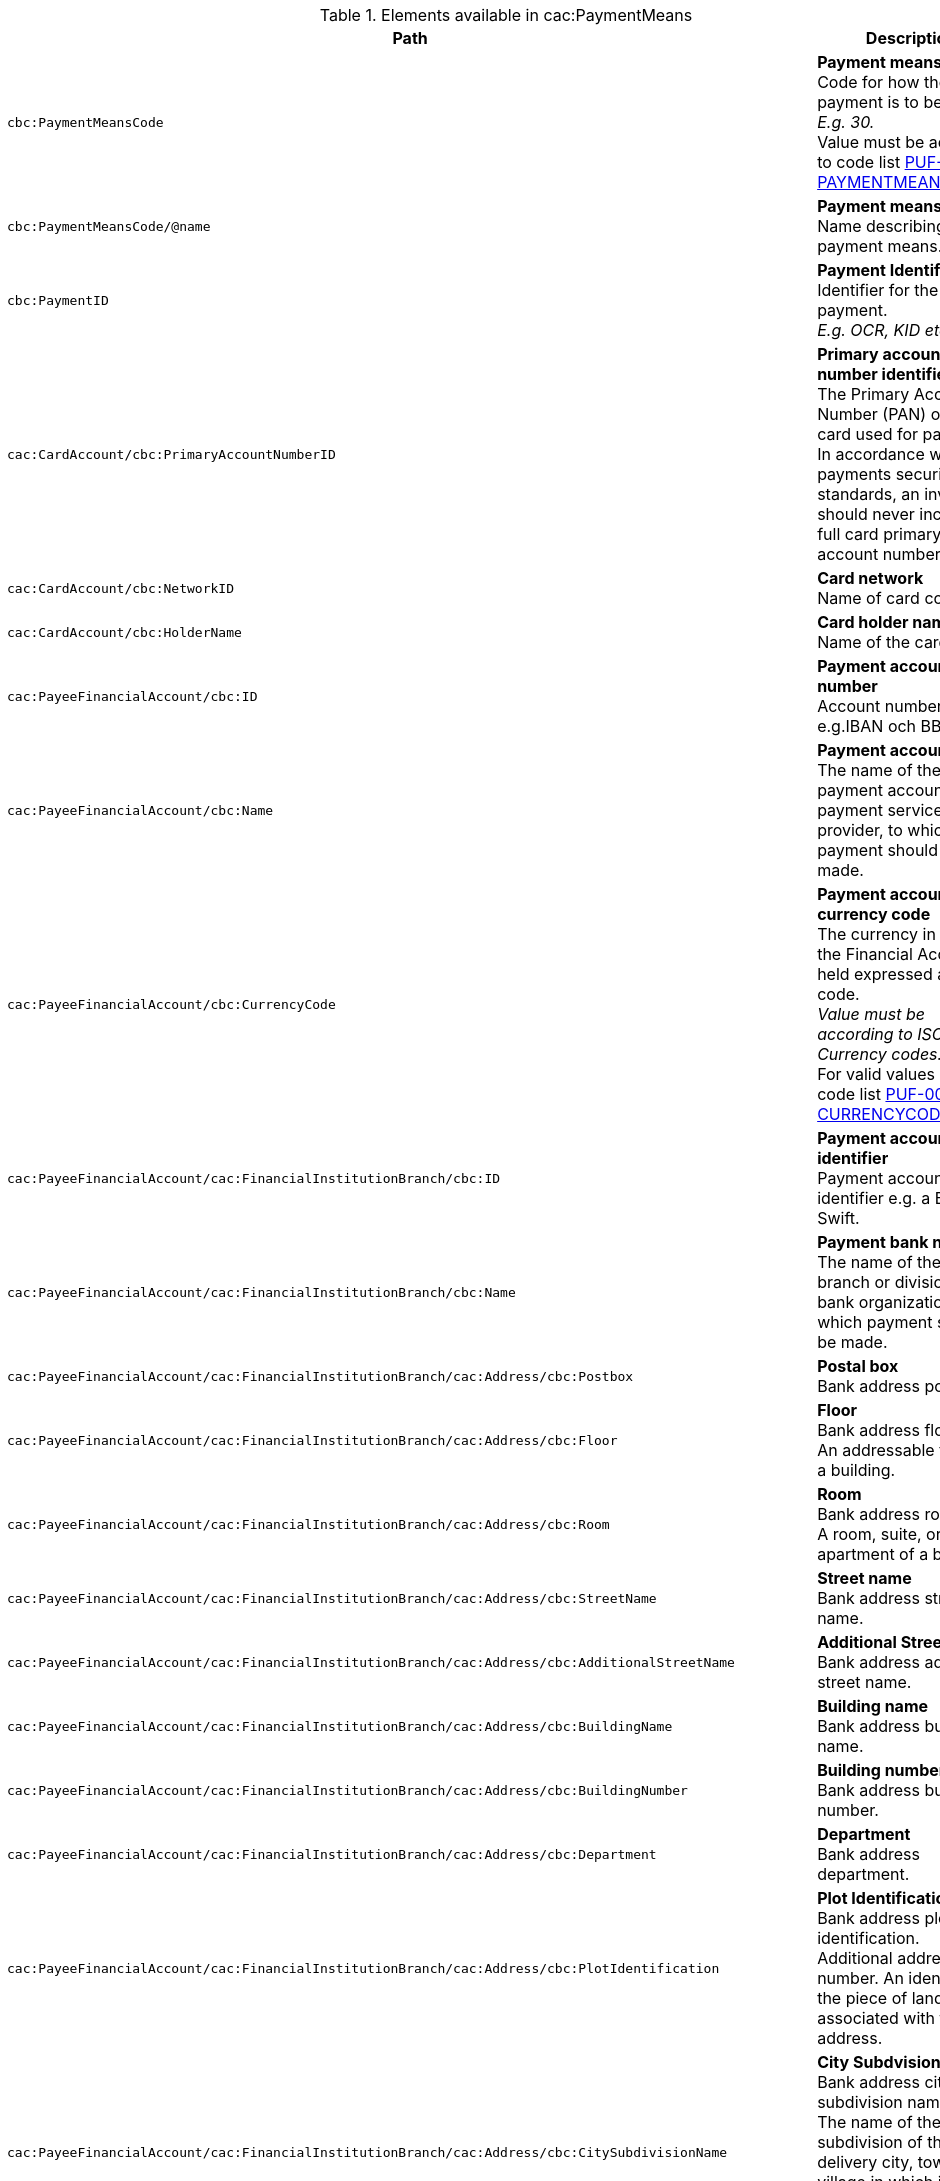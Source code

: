 .Elements available in cac:PaymentMeans
|===
|Path |Description

|`cbc:PaymentMeansCode`
|**Payment means code** +
Code for how the payment is to be settled. +
_E.g. 30._ +
Value must be according to code list https://pagero.github.io/puf-code-lists/#_puf_010_paymentmeanscode[PUF-010-PAYMENTMEANSCODE^].

|`cbc:PaymentMeansCode/@name`
|**Payment means name** +
Name describing the payment means.

|`cbc:PaymentID`
|**Payment Identifier** +
Identifier for the payment. +
_E.g. OCR, KID etc._

|`cac:CardAccount/cbc:PrimaryAccountNumberID`
|**Primary account number identifier** +
The Primary Account Number (PAN) of the card used for payment. +
In accordance with card payments security standards, an invoice should never include a full card primary account number.

|`cac:CardAccount/cbc:NetworkID`
|**Card network** +
Name of card company.

|`cac:CardAccount/cbc:HolderName`
|**Card holder name** +
Name of the card holder.

|`cac:PayeeFinancialAccount/cbc:ID`
|**Payment account number** +
Account number e.g.IBAN och BBAN.

|`cac:PayeeFinancialAccount/cbc:Name`
|**Payment account name** +
The name of the payment account, at a payment service provider, to which payment should be made.

|`cac:PayeeFinancialAccount/cbc:CurrencyCode`
|**Payment account currency code** +
The currency in which the Financial Account is held expressed as a code. +
 _Value must be according to ISO 4217 Currency codes._ +
For valid values see code list https://pagero.github.io/puf-code-lists/#_puf_004_currencycode[PUF-004-CURRENCYCODE^].

|`cac:PayeeFinancialAccount/cac:FinancialInstitutionBranch/cbc:ID`
|**Payment account identifier ** +
Payment account identifier e.g. a BIC or Swift.

|`cac:PayeeFinancialAccount/cac:FinancialInstitutionBranch/cbc:Name`
|**Payment bank name** +
The name of the bank branch or division of the bank organization, to which payment should be made.

|`cac:PayeeFinancialAccount/cac:FinancialInstitutionBranch/cac:Address/cbc:Postbox`
|**Postal box** +
Bank address post box.

|`cac:PayeeFinancialAccount/cac:FinancialInstitutionBranch/cac:Address/cbc:Floor`
|**Floor** +
Bank address floor. +
An addressable floor of a building.

|`cac:PayeeFinancialAccount/cac:FinancialInstitutionBranch/cac:Address/cbc:Room`
|**Room** +
Bank address room. +
A room, suite, or apartment of a building.

|`cac:PayeeFinancialAccount/cac:FinancialInstitutionBranch/cac:Address/cbc:StreetName`
|**Street name** +
Bank address street name.

|`cac:PayeeFinancialAccount/cac:FinancialInstitutionBranch/cac:Address/cbc:AdditionalStreetName`
|**Additional Street name** +
Bank address additional street name.

|`cac:PayeeFinancialAccount/cac:FinancialInstitutionBranch/cac:Address/cbc:BuildingName`
|**Building name** +
Bank address building name.

|`cac:PayeeFinancialAccount/cac:FinancialInstitutionBranch/cac:Address/cbc:BuildingNumber`
|**Building number** +
Bank address building number.

|`cac:PayeeFinancialAccount/cac:FinancialInstitutionBranch/cac:Address/cbc:Department`
|**Department** +
Bank address department.

|`cac:PayeeFinancialAccount/cac:FinancialInstitutionBranch/cac:Address/cbc:PlotIdentification`
|**Plot Identification** +
Bank address plot identification. +
Additional address number. An identifier for the piece of land associated with this address.

|`cac:PayeeFinancialAccount/cac:FinancialInstitutionBranch/cac:Address/cbc:CitySubdivisionName`
|**City Subdvision Name** +
Bank address city subdivision name. +
The name of the subdivision of the delivery city, town, or village in which its address is located, such as the name of its district or borough.

|`cac:PayeeFinancialAccount/cac:FinancialInstitutionBranch/cac:Address/cbc:CityName`
|**City name** +
Bank address city name.

|`cac:PayeeFinancialAccount/cac:FinancialInstitutionBranch/cac:Address/cbc:PostalZone`
|**Postal zone** +
Bank address post code.

|`cac:PayeeFinancialAccount/cac:FinancialInstitutionBranch/cac:Address/cbc:CountrySubentity`
|**Country subentity** +
Bank address province or state.

|`cac:PayeeFinancialAccount/cac:FinancialInstitutionBranch/cac:Address/cbc:CountrySubentityCode`
|**Country subentity code** +
Bank address province or state code.

|`cac:PayeeFinancialAccount/cac:FinancialInstitutionBranch/cac:Address/cbc:Region`
|**Region** +
Bank address region. +
Bank addressable region or group of countries.

|`cac:PayeeFinancialAccount/cac:FinancialInstitutionBranch/cac:Address/cbc:District`
|**District** +
Bank address district. +
A district or borough, may be a subdivision of a city for this address.

|`cac:PayeeFinancialAccount/cac:FinancialInstitutionBranch/cac:Address/cac:AddressLine/cbc:Line`
|**Additional address line** +
Note that `cbc:StreetName` and `cbc:AdditionalStreetName` should be populated prior of using this element.

|`cac:PayeeFinancialAccount/cac:FinancialInstitutionBranch/cac:Address/cac:Country/cbc:IdentificationCode`
|**Country code** +
Bank address country code.

|`cac:PayeeFinancialAccount/cac:FinancialInstitutionBranch/cac:Address/cac:Country/cbc:Name`
|**Country name** +
Bank address country name.

|`cac:PaymentMandate/cbc:ID`
|**Payment mandate reference identifier** +
Payment mandate identifier used for referencing direct debit payments.

|`cac:PaymentMandate/cac:PayerFinancialAccount/cbc:ID`
|**Payer account identifier** +
Account to be debited in a direct debit payment.

|===

*Example* +
_cbc:PaymentMeans example_
[source,xml]
----
<Invoice>
  <!-- Code omitted for clarity -->
  <cac:PaymentMeans>
    <cbc:PaymentMeansCode>30</cbc:PaymentMeansCode>
    <cbc:PaymentID>123456</cbc:PaymentID>
    <cac:PayeeFinancialAccount>
        <cbc:ID>12345678</cbc:ID>
        <cbc:Name>AccountName</cbc:Name>
        <cac:FinancialInstitutionBranch>
            <cbc:ID>SE:BANKGIRO</cbc:ID>
            <cbc:Name>BankName</cbc:Name>
            <cac:Address>
                    <cbc:Postbox>111</cbc:Postbox>
                    <cbc:StreetName>Bank Street</cbc:StreetName>
                    <cbc:BuildingNumber>11</cbc:BuildingNumber>
                    <cbc:Department>Bank Department</cbc:Department>
                    <cbc:PlotIdentification>0000</cbc:PlotIdentification>
                    <cbc:CitySubdivisionName>Bank City Subdivision Name</cbc:CitySubdivisionName>
                    <cbc:CityName>Bank City</cbc:CityName>
                    <cbc:PostalZone>22233</cbc:PostalZone>
                    <cbc:CountrySubentity>Bank Province</cbc:CountrySubentity>
                    <cac:Country>
                        <cbc:IdentificationCode>SE</cbc:IdentificationCode>
                        <cbc:Name>Sweden</cbc:Name>
                    </cac:Country>
                </cac:Address>
        </cac:FinancialInstitutionBranch>
    </cac:PayeeFinancialAccount>
  </cac:PaymentMeans>
  <!-- Code omitted for clarity -->
</Invoice>
----
